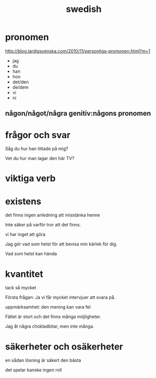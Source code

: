 :PROPERTIES:
:ID:       520c7956-b9e4-4fe3-a331-bd091abf015a
:END:
#+title: swedish

* pronomen
:PROPERTIES:
:ID:       aad805fa-4a3e-4863-a5af-c492f8f01152
:END:

http://blog.lardigsvenska.com/2010/11/personliga-promonen.html?m=1

- jag
- du
- han
- hon
- det/den
- de/dem
- vi
- ni
  
** någon/något/några genitiv:någons pronomen


* frågor och svar

Såg du hur han tittade på mig?

Vet du hur man lagar den här TV?

* viktiga verb



* existens

det finns ingen anledning att misstänka henne

Inte säker på varför tror att det finns.

vi har inget att göra

Jag gör vad som helst för att bevisa min kärlek för dig.

Vad som helst kan hända

* kvantitet

tack så mycket

Första frågan: Ja vi får mycket intervjuer att svara på.

uppmärksamhet: den mening kan vara fel

Fältet är stort och det finns många möjligheter.

Jag åt några chokladbitar, men inte många.

* säkerheter och osäkerheter

en sådan lösning är säkert den bästa

det spelar kanske ingen roll
